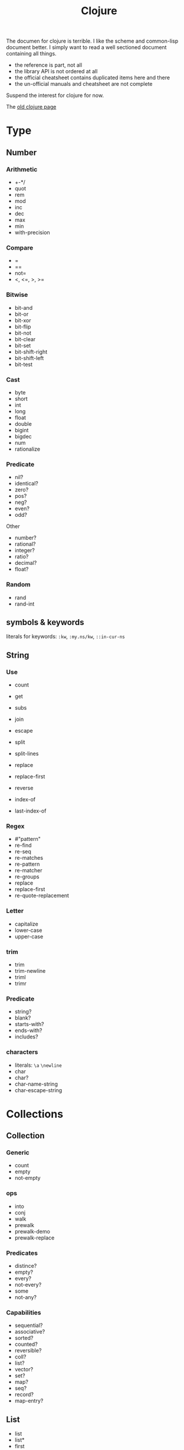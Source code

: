 #+TITLE: Clojure

# https://clojuredocs.org/quickref


The documen for clojure is terrible. I like the scheme and common-lisp
document better. I simply want to read a well sectioned document containing all things.
- the reference is part, not all
- the library API is not ordered at all
- the official cheatsheet contains duplicated items here and there
- the un-official manuals and cheatsheet are not complete

Suspend the interest for clojure for now.

The [[file:clojure-other.org][old clojure page]]


* Type
** Number
*** Arithmetic
- +-*/
- quot
- rem
- mod
- inc
- dec
- max
- min
- with-precision

*** Compare
- =
- ==
- not=
- <, <=, >, >=

*** Bitwise
- bit-and
- bit-or
- bit-xor
- bit-flip
- bit-not
- bit-clear
- bit-set
- bit-shift-right
- bit-shift-left
- bit-test

*** Cast
- byte
- short
- int
- long
- float
- double
- bigint
- bigdec
- num
- rationalize
*** Predicate
- nil?
- identical?
- zero?
- pos?
- neg?
- even?
- odd?

Other
- number?
- rational?
- integer?
- ratio?
- decimal?
- float?
*** Random
- rand
- rand-int


** symbols & keywords
literals for keywords: =:kw=, =:my.ns/kw=, =::in-cur-ns=


** String
*** Use
- count
- get
- subs

- join
- escape
- split
- split-lines
- replace
- replace-first
- reverse
- index-of
- last-index-of
*** Regex
- #"pattern"
- re-find
- re-seq
- re-matches
- re-pattern
- re-matcher
- re-groups
- replace
- replace-first
- re-quote-replacement
*** Letter
- capitalize
- lower-case
- upper-case
*** trim
- trim
- trim-newline
- triml
- trimr
*** Predicate
- string?
- blank?
- starts-with?
- ends-with?
- includes?
*** characters
- literals: =\a= =\newline=
- char
- char?
- char-name-string
- char-escape-string


* Collections
** Collection
*** Generic
- count
- empty
- not-empty
*** ops
- into
- conj
- walk
- prewalk
- prewalk-demo
- prewalk-replace
*** Predicates
- distince?
- empty?
- every?
- not-every?
- some
- not-any?
*** Capabilities
- sequential?
- associative?
- sorted?
- counted?
- reversible?
- coll?
- list?
- vector?
- set?
- map?
- seq?
- record?
- map-entry?
** List
- list
- list*
- first
- nth
- peek
- .indexOf
- .lastIndexOf
- cons
- conj
- rest
- pop

** Vector
*** Create
- =[ ]=
- vector
- vec
- vector-of
- mapv
- filterv
- vector-of
*** Examine
- nth
- get
- peek



